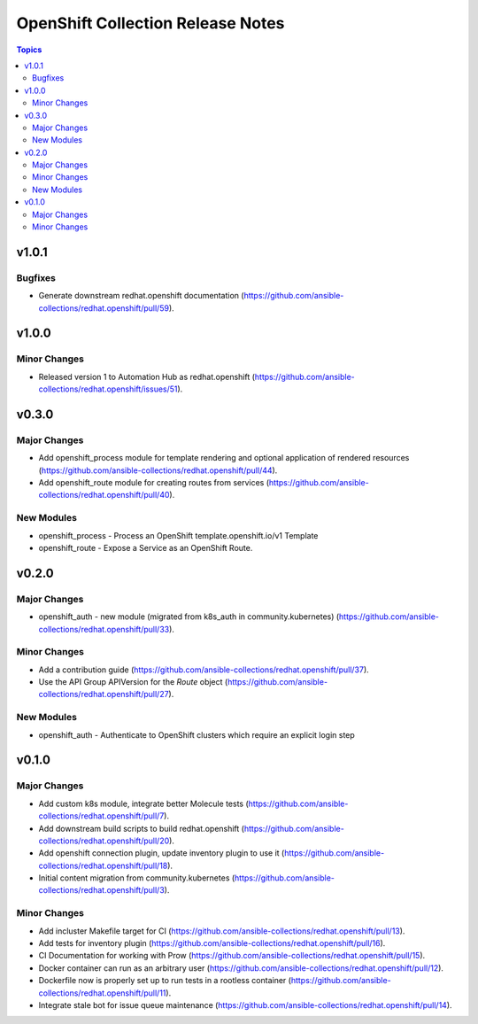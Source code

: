 ==================================
OpenShift Collection Release Notes
==================================

.. contents:: Topics


v1.0.1
======

Bugfixes
--------

- Generate downstream redhat.openshift documentation (https://github.com/ansible-collections/redhat.openshift/pull/59).

v1.0.0
======

Minor Changes
-------------

- Released version 1 to Automation Hub as redhat.openshift (https://github.com/ansible-collections/redhat.openshift/issues/51).

v0.3.0
======

Major Changes
-------------

- Add openshift_process module for template rendering and optional application of rendered resources (https://github.com/ansible-collections/redhat.openshift/pull/44).
- Add openshift_route module for creating routes from services (https://github.com/ansible-collections/redhat.openshift/pull/40).

New Modules
-----------

- openshift_process - Process an OpenShift template.openshift.io/v1 Template
- openshift_route - Expose a Service as an OpenShift Route.

v0.2.0
======

Major Changes
-------------

- openshift_auth - new module (migrated from k8s_auth in community.kubernetes) (https://github.com/ansible-collections/redhat.openshift/pull/33).

Minor Changes
-------------

- Add a contribution guide (https://github.com/ansible-collections/redhat.openshift/pull/37).
- Use the API Group APIVersion for the `Route` object (https://github.com/ansible-collections/redhat.openshift/pull/27).

New Modules
-----------

- openshift_auth - Authenticate to OpenShift clusters which require an explicit login step

v0.1.0
======

Major Changes
-------------

- Add custom k8s module, integrate better Molecule tests (https://github.com/ansible-collections/redhat.openshift/pull/7).
- Add downstream build scripts to build redhat.openshift (https://github.com/ansible-collections/redhat.openshift/pull/20).
- Add openshift connection plugin, update inventory plugin to use it (https://github.com/ansible-collections/redhat.openshift/pull/18).
- Initial content migration from community.kubernetes (https://github.com/ansible-collections/redhat.openshift/pull/3).

Minor Changes
-------------

- Add incluster Makefile target for CI (https://github.com/ansible-collections/redhat.openshift/pull/13).
- Add tests for inventory plugin (https://github.com/ansible-collections/redhat.openshift/pull/16).
- CI Documentation for working with Prow (https://github.com/ansible-collections/redhat.openshift/pull/15).
- Docker container can run as an arbitrary user (https://github.com/ansible-collections/redhat.openshift/pull/12).
- Dockerfile now is properly set up to run tests in a rootless container (https://github.com/ansible-collections/redhat.openshift/pull/11).
- Integrate stale bot for issue queue maintenance (https://github.com/ansible-collections/redhat.openshift/pull/14).
